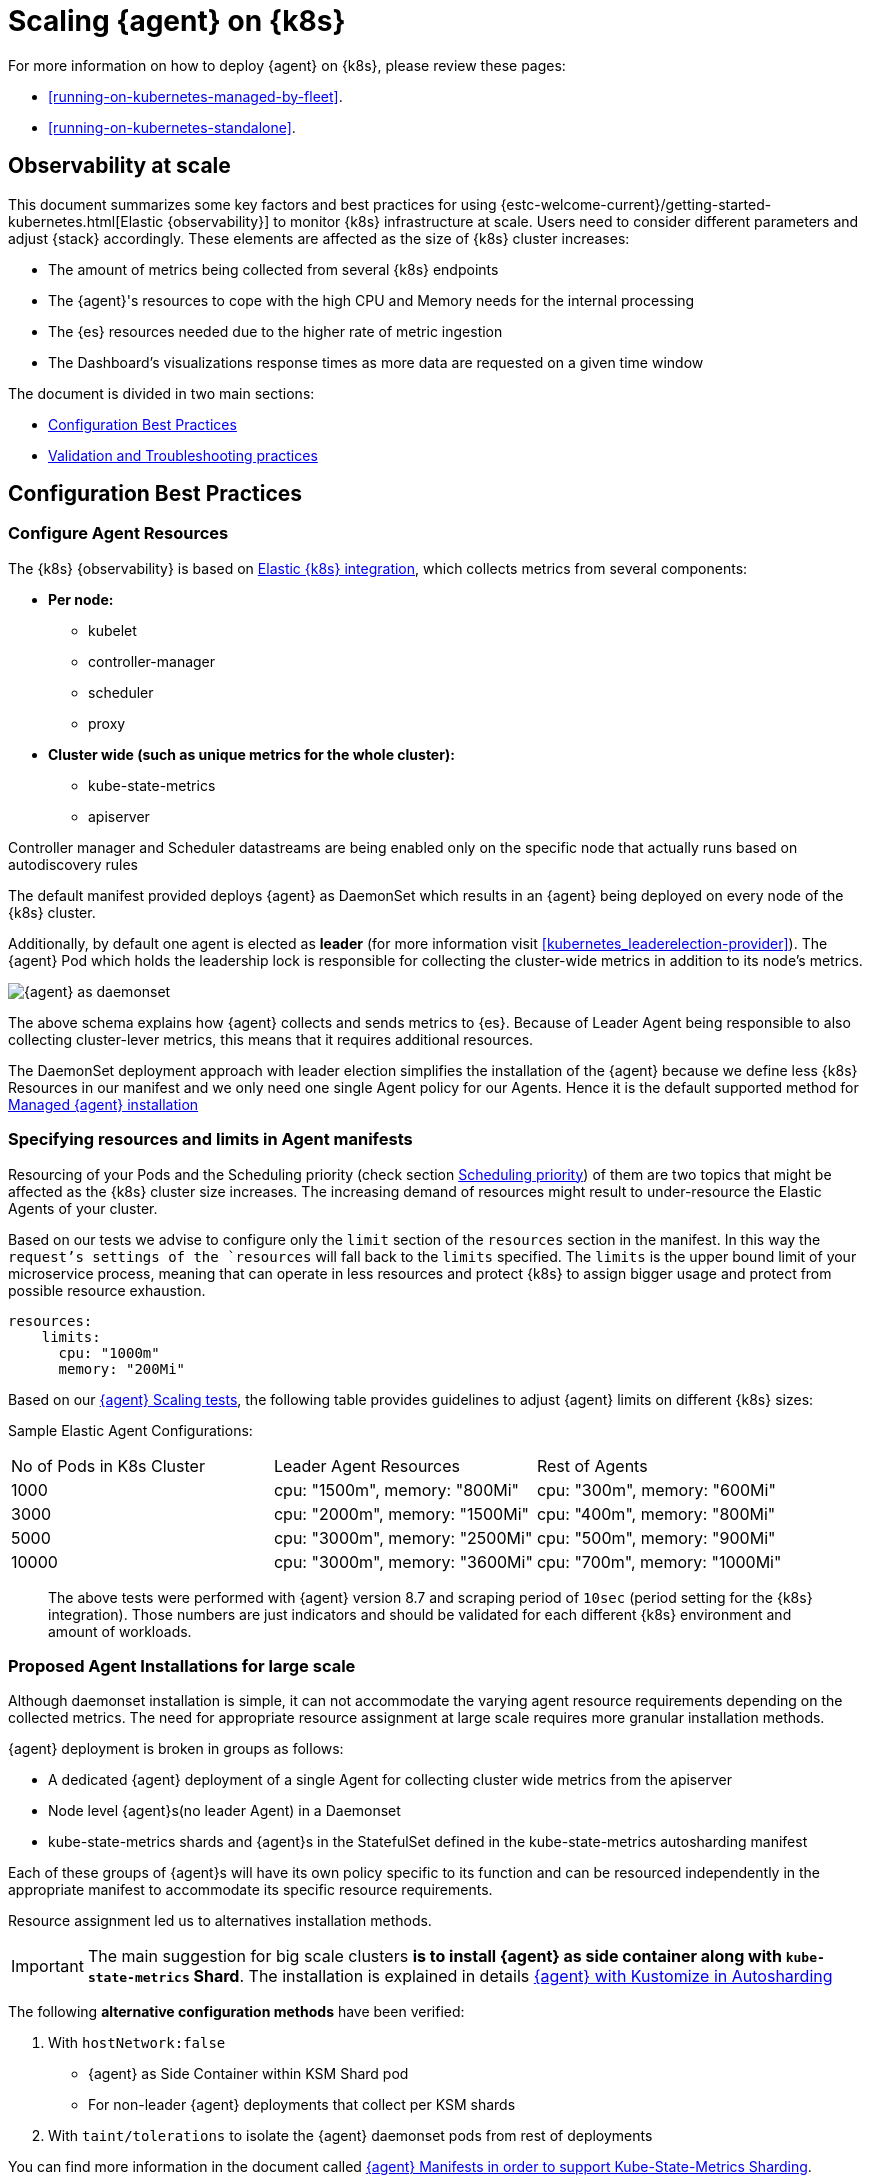 [[scaling-on-kubernetes]]
= Scaling {agent} on {k8s}

For more information on how to deploy {agent} on {k8s}, please review these pages:

- <<running-on-kubernetes-managed-by-fleet>>.
- <<running-on-kubernetes-standalone>>.

[discrete]
== Observability at scale

This document summarizes some key factors and best practices for using {estc-welcome-current}/getting-started-kubernetes.html[Elastic {observability}] to monitor {k8s} infrastructure at scale. Users need to consider different parameters and adjust {stack} accordingly. These elements are affected as the size of {k8s} cluster increases:

- The amount of metrics being collected from several {k8s} endpoints
- The {agent}'s resources to cope with the high CPU and Memory needs for the internal processing
- The {es} resources needed due to the higher rate of metric ingestion
- The Dashboard's visualizations response times as more data are requested on a given time window

The document is divided in two main sections:

- <<configuration-practices>>
- <<validation-and-troubleshooting-practices>>

[discrete]
[[configuration-practices]]
== Configuration Best Practices

[discrete]
=== Configure Agent Resources

The {k8s} {observability} is based on https://docs.elastic.co/en/integrations/kubernetes[Elastic {k8s} integration], which collects metrics from several components:

* **Per node:**
** kubelet
** controller-manager
** scheduler
** proxy
* **Cluster wide (such as unique metrics for the whole cluster):**
** kube-state-metrics
** apiserver

Controller manager and Scheduler datastreams are being enabled only on the specific node that actually runs based on autodiscovery rules

The default manifest provided deploys {agent} as DaemonSet which results in an {agent} being deployed on every node of the {k8s} cluster.

Additionally, by default one agent is elected as **leader** (for more information visit <<kubernetes_leaderelection-provider>>). The {agent} Pod which holds the leadership lock is responsible for collecting the cluster-wide metrics in addition to its node's metrics.

--
[role="screenshot"]
image::images/k8sscaling.png[{agent} as daemonset]
--

The above schema explains how {agent} collects and sends metrics to {es}. Because of Leader Agent being responsible to also collecting cluster-lever metrics, this means that it requires additional resources.

The DaemonSet deployment approach with leader election simplifies the installation of the {agent} because we define less {k8s} Resources in our manifest and we only need one single Agent policy for our Agents. Hence it is the default supported method for <<running-on-kubernetes-managed-by-fleet, Managed {agent} installation>>


[discrete]
=== Specifying resources and limits in Agent manifests

Resourcing of your Pods and the Scheduling priority (check section <<agent-scheduling,Scheduling priority>>) of them are two topics that might be affected as the {k8s} cluster size increases.
The increasing demand of resources might result to under-resource the Elastic Agents of your cluster.

Based on our tests we advise to configure only the `limit` section of the `resources` section in the manifest. In this way the `request`'s settings of the `resources` will fall back to the `limits` specified. The `limits` is the upper bound limit of your microservice process, meaning that can operate in less resources and protect {k8s} to assign bigger usage and protect from possible resource exhaustion.

[source,yaml]
------------------------------------------------
resources:
    limits:
      cpu: "1000m"
      memory: "200Mi"
------------------------------------------------


Based on our https://github.com/elastic/elastic-agent/blob/main/docs/elastic-agent-scaling-tests.md[{agent} Scaling tests], the following table provides guidelines to adjust {agent} limits on different {k8s} sizes:

Sample Elastic Agent Configurations:
|===
| No of Pods in K8s Cluster | Leader Agent Resources | Rest of Agents
| 1000   | cpu: "1500m",  memory: "800Mi" | cpu: "300m",  memory: "600Mi"
| 3000   | cpu: "2000m",  memory: "1500Mi" | cpu: "400m",  memory: "800Mi"
| 5000   | cpu: "3000m",  memory: "2500Mi" | cpu: "500m",  memory: "900Mi"
| 10000  | cpu: "3000m",  memory: "3600Mi" | cpu: "700m",  memory: "1000Mi"
|===

> The above tests were performed with {agent} version 8.7 and scraping period of `10sec` (period setting for the {k8s} integration). Those numbers are just indicators and should be validated for each different {k8s} environment and amount of workloads.

[discrete]
=== Proposed Agent Installations for large scale

Although daemonset installation is simple, it can not accommodate the varying agent resource requirements depending on the collected metrics. The need for appropriate resource assignment at large scale requires more granular installation methods.

{agent} deployment is broken in groups as follows:

- A dedicated {agent} deployment of a single Agent for collecting cluster wide metrics from the apiserver

- Node level {agent}s(no leader Agent) in a Daemonset

- kube-state-metrics shards and {agent}s in the StatefulSet defined in the kube-state-metrics autosharding manifest

Each of these groups of {agent}s will have its own policy specific to its function and can be resourced independently in the appropriate manifest to accommodate its specific resource requirements.

Resource assignment led us to alternatives installation methods.

IMPORTANT: The main suggestion for big scale clusters *is to install {agent} as side container along with `kube-state-metrics` Shard*. The installation is explained in details https://github.com/elastic/elastic-agent/tree/main/deploy/kubernetes#kube-state-metrics-ksm-in-autosharding-configuration[{agent} with Kustomize in Autosharding]

The following **alternative configuration methods** have been verified:

1. With `hostNetwork:false`
  - {agent} as Side Container within KSM Shard pod
  - For non-leader {agent} deployments that collect per KSM shards
2. With `taint/tolerations` to isolate the {agent} daemonset pods from rest of deployments

You can find more information in the document called https://github.com/elastic/elastic-agent/blob/main/docs/elastic-agent-ksm-sharding.md[{agent} Manifests in order to support Kube-State-Metrics Sharding].

Based on our https://github.com/elastic/elastic-agent/blob/main/docs/elastic-agent-scaling-tests.md[{agent} scaling tests], the following table aims to assist users on how to configure their KSM Sharding as {k8s} cluster scales:
|===
| No of Pods in K8s Cluster | No of KSM Shards | Agent Resources
| 1000   | No Sharding can be handled with default KSM config | limits: memory: 700Mi , cpu:500m
| 3000   | 4 Shards | limits: memory: 1400Mi , cpu:1500m
| 5000   | 6 Shards | limits: memory: 1400Mi , cpu:1500m
| 10000  | 8 Shards | limits: memory: 1400Mi , cpu:1500m
|===

> The tests above were performed with {agent} version 8.8 + TSDB Enabled and scraping period of `10sec` (for the {k8s} integration). Those numbers are just indicators and should be validated per different {k8s} policy configuration, along with applications that the {k8s} cluster might include

NOTE: Tests have run until 10K pods per cluster. Scaling to bigger number of pods might require additional configuration from {k8s} Side and Cloud Providers but the basic idea of installing {agent} while horizontally scaling KSM remains the same.

[discrete]
[[agent-scheduling]]
=== Agent Scheduling

Setting the low priority to {agent} comparing to other pdos might also result to {agent} being in Pending State.The scheduler tries to preempt (evict) lower priority Pods to make scheduling of the higher pending Pods possible.

Trying to prioritise the agent installation before rest of application microservices, https://github.com/elastic/elastic-agent/blob/main/docs/manifests/elastic-agent-managed-gke-autopilot.yaml#L8-L16[PriorityClasses suggested]

[discrete]
=== {k8s} Policy Configuration

Policy configuration of {k8s} package can heavily affect the amount of metrics collected and finally ingested. Factors that should be considered in order to make your collection and ingestion lighter:

- Scraping period of {k8s} endpoints
- Disabling log collection
  - Keep audit logs disabled
- Disable events dataset
- Disable {k8s} control plane datasets in Cloud managed {k8s} instances (see more info ** <<running-on-gke-managed-by-fleet>>, <<running-on-eks-managed-by-fleet>>, <<running-on-aks-managed-by-fleet>> pages)

<<<<<<< HEAD
User experience regarding Dashboard responses, is also affected from the size of data being requested. As dashboards can contain multiple visualisations, the general consideration is to split visualisations and group them according to the frequency of access. The less number of visualisations tends to improve user experience.

Additionally, https://github.com/elastic/integrations/blob/main/docs/dashboard_guidelines.md[Dashboard Guidelines] is constantly updated also to track needs of observability at scale.
=======

[discrete]
=== Dashboards and Visualisations

The https://github.com/elastic/integrations/blob/main/docs/dashboard_guidelines.md[Dashboard Guidelines] document provides guidance on how to implement your dashboards and is constantly updated to track the needs of Observability at scale.

User experience regarding Dashboard responses, is also affected from the size of data being requested. As dashboards can contain multiple visualisations, the general consideration is to split visualisations and group them according to the frequency of access. The less number of visualisations tends to improve user experience.

[discrete]
=== Disabling indexing host.ip and host.mac fields

A new environemntal variable `ELASTIC_NETINFO: false` has been introduced to globally disable the indexing of `host.ip` and `host.mac` fields in your {k8s} integration. For more information see <<agent-environment-variables>>.

Setting this to `false` is recommended for large scale setups where the `host.ip` and `host.mac` fields' index size increases. The number of IPs and MAC addresses reported increases significantly as a Kubenetes cluster grows. This leads to considerably increased indexing time, as well as the need for extra storage and additional overhead for visualization rendering.

>>>>>>> 9732394 (Fix malformed link (#488))

[discrete]
=== Elastic Stack Configuration

The configuration of Elastic Stack needs to be taken under consideration in large scale deployments. In case of Elastic Cloud deployments the choice of the deployment https://www.elastic.co/guide/en/cloud/current/ec-getting-started-profiles.html[{ecloud} hardware profile] is important.

For heavy processing and big ingestion rate needs, the `CPU-optimised` profile is proposed.

[discrete]
[[validation-and-troubleshooting-practices]]
== Validation and Troubleshooting practices

[discrete]
=== Define if Agents are collecting as expected

After {agent} deployment, we need to verify that Agent services are healthy, not restarting (stability) and that collection of metrics continues with expected rate (latency).

**For stability:**

If {agent} is configured as managed, in {kib} you can observe under **Fleet>Agents**

--
[role="screenshot"]
image::images/agent-status1.png[{agent} Status]
--

Additionally you can verify the process status with following commands:

[source,bash]
------------------------------------------------
kubectl get pods -A | grep elastic
kube-system   elastic-agent-ltzkf                        1/1     Running   0          25h
kube-system   elastic-agent-qw6f4                        1/1     Running   0          25h
kube-system   elastic-agent-wvmpj                        1/1     Running   0          25h
------------------------------------------------

Find leader agent:


[source,bash]
------------------------------------------------
❯ k get leases -n kube-system | grep elastic
NAME                                      HOLDER                                                                       AGE
elastic-agent-cluster-leader   elastic-agent-leader-elastic-agent-qw6f4                                     25h
------------------------------------------------

Exec into Leader agent and verify the process status:

[source,bash]
------------------------------------------------
❯ kubectl exec -ti -n kube-system elastic-agent-qw6f4 -- bash
root@gke-gke-scaling-gizas-te-default-pool-6689889a-sz02:/usr/share/elastic-agent# ./elastic-agent status
State: HEALTHY
Message: Running
Fleet State: HEALTHY
Fleet Message: (no message)
Components:
  * kubernetes/metrics  (HEALTHY)
                        Healthy: communicating with pid '42423'
  * filestream          (HEALTHY)
                        Healthy: communicating with pid '42431'
  * filestream          (HEALTHY)
                        Healthy: communicating with pid '42443'
  * beat/metrics        (HEALTHY)
                        Healthy: communicating with pid '42453'
  * http/metrics        (HEALTHY)
                        Healthy: communicating with pid '42462'
------------------------------------------------

It is a common problem of lack of CPU/memory resources that agent process restart as {k8s} size grows. In the logs of agent you

[source,json]
------------------------------------------------
kubectl logs -n kube-system elastic-agent-qw6f4 | grep "kubernetes/metrics"
[ouptut truncated ...]

(HEALTHY->STOPPED): Suppressing FAILED state due to restart for '46554' exited with code '-1'","log":{"source":"elastic-agent"},"component":{"id":"kubernetes/metrics-default","state":"STOPPED"},"unit":{"id":"kubernetes/metrics-default-kubernetes/metrics-kube-state-metrics-c6180794-70ce-4c0d-b775-b251571b6d78","type":"input","state":"STOPPED","old_state":"HEALTHY"},"ecs.version":"1.6.0"}
{"log.level":"info","@timestamp":"2023-04-03T09:33:38.919Z","log.origin":{"file.name":"coordinator/coordinator.go","file.line":861},"message":"Unit state changed kubernetes/metrics-default-kubernetes/metrics-kube-apiserver-c6180794-70ce-4c0d-b775-b251571b6d78 (HEALTHY->STOPPED): Suppressing FAILED state due to restart for '46554' exited with code '-1'","log":{"source":"elastic-agent"}

------------------------------------------------

You can verify the instant resource consumption by running `top pod` command and identify if agents are close to the limits you have specified in your manifest.

[source,bash]
------------------------------------------------
kubectl top pod  -n kube-system | grep elastic
NAME                                                             CPU(cores)   MEMORY(bytes)
elastic-agent-ltzkf                                              30m          354Mi
elastic-agent-qw6f4                                              67m          467Mi
elastic-agent-wvmpj                                              27m          357Mi
------------------------------------------------

[discrete]
=== Verify Ingestion Latency

{kib} Discovery can be used to identify frequency of your metrics being ingested.

Filter for Pod dataset:
--
[role="screenshot"]
image::images/pod-latency.png[{k8s} Pod Metricset]
--

Filter for State_Pod dataset
--
[role="screenshot"]
image::images/state-pod.png[{k8s} State Pod Metricset]
--

Identify how many events have been sent to {es}:

[source,bash]
------------------------------------------------
kubectl logs -n kube-system elastic-agent-h24hh -f | grep -i state_pod
[ouptut truncated ...]

"state_pod":{"events":2936,"success":2936}
------------------------------------------------

The number of events denotes the number of documents that should be depicted inside {kib} Discovery page.

> For eg, in a cluster with 798 pods, then 798 docs should be depicted in block of ingestion inside {kib}


[discrete]
=== Define if {es} is the bottleneck of ingestion

In some cases maybe the {es} can not cope with the rate of data that are trying to be ingested. In order to verify the resource utilisation, installation of an {ref}/monitoring-overview.html[{stack} monitoring cluster] is advised.

Additionally, in {ecloud} deployments you can navigate to *Manage Deployment > Deployments > Monitoring > Performance*.
Corresponding dashboards for `CPU Usage`, `Index Response Times` and `Memory Pressure` can reveal possible problems and suggest vertical scaling of {stack} resources.

== Relevant links

- {estc-welcome-current}/getting-started-kubernetes.html[Monitor {k8s} Infrastructure]
- https://www.elastic.co/blog/kubernetes-cluster-metrics-logs-monitoring[Blog: Managing your {k8s} cluster with Elastic {observability}]
